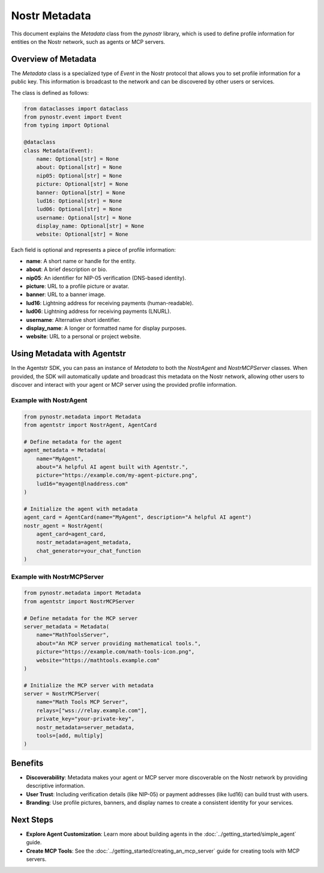 Nostr Metadata
==============

This document explains the `Metadata` class from the `pynostr` library, which is used to define profile information for entities on the Nostr network, such as agents or MCP servers.

Overview of Metadata
--------------------

The `Metadata` class is a specialized type of `Event` in the Nostr protocol that allows you to set profile information for a public key. This information is broadcast to the network and can be discovered by other users or services.

The class is defined as follows:

.. code-block:: python

   from dataclasses import dataclass
   from pynostr.event import Event
   from typing import Optional

   @dataclass
   class Metadata(Event):
       name: Optional[str] = None
       about: Optional[str] = None
       nip05: Optional[str] = None
       picture: Optional[str] = None
       banner: Optional[str] = None
       lud16: Optional[str] = None
       lud06: Optional[str] = None
       username: Optional[str] = None
       display_name: Optional[str] = None
       website: Optional[str] = None

Each field is optional and represents a piece of profile information:

- **name**: A short name or handle for the entity.
- **about**: A brief description or bio.
- **nip05**: An identifier for NIP-05 verification (DNS-based identity).
- **picture**: URL to a profile picture or avatar.
- **banner**: URL to a banner image.
- **lud16**: Lightning address for receiving payments (human-readable).
- **lud06**: Lightning address for receiving payments (LNURL).
- **username**: Alternative short identifier.
- **display_name**: A longer or formatted name for display purposes.
- **website**: URL to a personal or project website.

Using Metadata with Agentstr
----------------------------

In the Agentstr SDK, you can pass an instance of `Metadata` to both the `NostrAgent` and `NostrMCPServer` classes. When provided, the SDK will automatically update and broadcast this metadata on the Nostr network, allowing other users to discover and interact with your agent or MCP server using the provided profile information.

Example with NostrAgent
~~~~~~~~~~~~~~~~~~~~~~~

.. code-block:: python

   from pynostr.metadata import Metadata
   from agentstr import NostrAgent, AgentCard

   # Define metadata for the agent
   agent_metadata = Metadata(
       name="MyAgent",
       about="A helpful AI agent built with Agentstr.",
       picture="https://example.com/my-agent-picture.png",
       lud16="myagent@lnaddress.com"
   )

   # Initialize the agent with metadata
   agent_card = AgentCard(name="MyAgent", description="A helpful AI agent")
   nostr_agent = NostrAgent(
       agent_card=agent_card,
       nostr_metadata=agent_metadata,
       chat_generator=your_chat_function
   )

Example with NostrMCPServer
~~~~~~~~~~~~~~~~~~~~~~~~~~~

.. code-block:: python

   from pynostr.metadata import Metadata
   from agentstr import NostrMCPServer

   # Define metadata for the MCP server
   server_metadata = Metadata(
       name="MathToolsServer",
       about="An MCP server providing mathematical tools.",
       picture="https://example.com/math-tools-icon.png",
       website="https://mathtools.example.com"
   )

   # Initialize the MCP server with metadata
   server = NostrMCPServer(
       name="Math Tools MCP Server",
       relays=["wss://relay.example.com"],
       private_key="your-private-key",
       nostr_metadata=server_metadata,
       tools=[add, multiply]
   )

Benefits
--------

- **Discoverability**: Metadata makes your agent or MCP server more discoverable on the Nostr network by providing descriptive information.
- **User Trust**: Including verification details (like NIP-05) or payment addresses (like lud16) can build trust with users.
- **Branding**: Use profile pictures, banners, and display names to create a consistent identity for your services.

Next Steps
----------

- **Explore Agent Customization**: Learn more about building agents in the :doc:`../getting_started/simple_agent` guide.
- **Create MCP Tools**: See the :doc:`../getting_started/creating_an_mcp_server` guide for creating tools with MCP servers.
